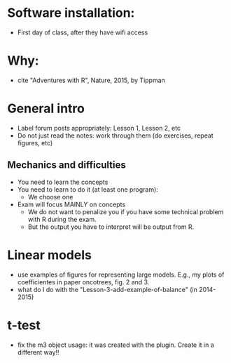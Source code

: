 * Software installation:
  - First day of class, after they have wifi access

* Why:
  - cite "Adventures with R", Nature, 2015, by Tippman

* General intro
  - Label forum posts appropriately: Lesson 1, Lesson 2, etc
  - Do not just read the notes: work through them (do exercises, repeat
    figures, etc)


** Mechanics and difficulties
  - You need to learn the concepts
  - You need to learn to do it (at least one program):
    - We choose one
  - Exam will focus MAINLY on concepts
    - We do not want to penalize you if you have some technical problem
      with R during the exam.
    - But the output you have to interpret will be output from R.


* Linear models
  - use examples of figures for representing large models. E.g., my plots
    of coefficientes in paper oncotrees, fig. 2 and 3.
  - what do I do with the "Lesson-3-add-example-of-balance" (in 2014-2015)


* t-test
  - fix the m3 object usage: it was created with the plugin. Create it in
    a different way!!



